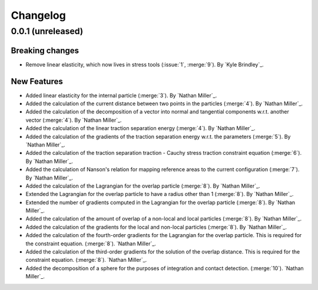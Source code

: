 .. _changelog:


#########
Changelog
#########

******************
0.0.1 (unreleased)
******************

Breaking changes
================
- Remove linear elasticity, which now lives in stress tools (:issue:`1`, :merge:`9`). By `Kyle Brindley`_.

New Features
============
- Added linear elasticity for the internal particle (:merge:`3`). By `Nathan Miller`_.
- Added the calculation of the current distance between two points in the particles (:merge:`4`). By `Nathan Miller`_.
- Added the calculation of the decomposition of a vector into normal and tangential components w.r.t. another vector (:merge:`4`). By `Nathan Miller`_.
- Added the calculation of the linear traction separation energy (:merge:`4`). By `Nathan Miller`_.
- Added the calculation of the gradients of the traction separation energy w.r.t. the parameters (:merge:`5`). By `Nathan Miller`_.
- Added the calculation of the traction separation traction - Cauchy stress traction constraint equation (:merge:`6`). By `Nathan Miller`_.
- Added the calculation of Nanson's relation for mapping reference areas to the current configuration (:merge:`7`). By `Nathan Miller`_.
- Added the calculation of the Lagrangian for the overlap particle (:merge:`8`). By `Nathan Miller`_.
- Extended the Lagrangian for the overlap particle to have a radius other than 1 (:merge:`8`). By `Nathan Miller`_.
- Extended the number of gradients computed in the Lagrangian for the overlap particle (:merge:`8`). By `Nathan Miller`_.
- Added the calculation of the amount of overlap of a non-local and local particles (:merge:`8`). By `Nathan Miller`_.
- Added the calculation of the gradients for the local and non-local particles (:merge:`8`). By `Nathan Miller`_.
- Added the calculation of the fourth-order gradients for the Lagrangian for the overlap particle. This is required for the constraint equation. (:merge:`8`). `Nathan Miller`_.
- Added the calculation of the third-order gradients for the solution of the overlap distance. This is required for the constraint equation. (:merge:`8`). `Nathan Miller`_.
- Added the decomposition of a sphere for the purposes of integration and contact detection. (:merge:`10`). `Nathan Miller`_.
